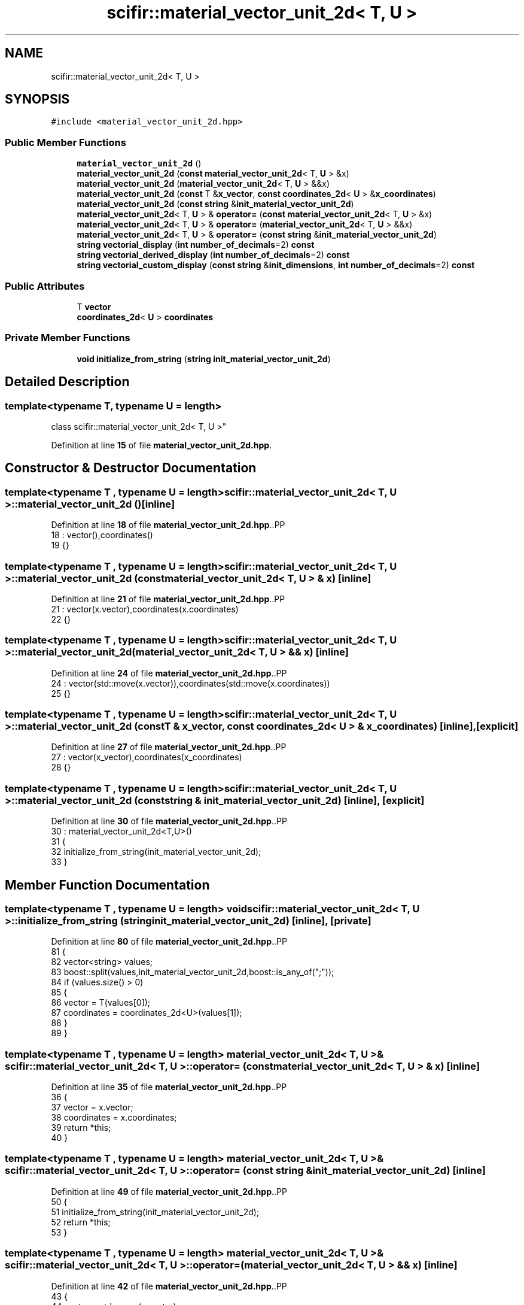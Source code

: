 .TH "scifir::material_vector_unit_2d< T, U >" 3 "Version 2.0.0" "scifir-units" \" -*- nroff -*-
.ad l
.nh
.SH NAME
scifir::material_vector_unit_2d< T, U >
.SH SYNOPSIS
.br
.PP
.PP
\fC#include <material_vector_unit_2d\&.hpp>\fP
.SS "Public Member Functions"

.in +1c
.ti -1c
.RI "\fBmaterial_vector_unit_2d\fP ()"
.br
.ti -1c
.RI "\fBmaterial_vector_unit_2d\fP (\fBconst\fP \fBmaterial_vector_unit_2d\fP< T, \fBU\fP > &x)"
.br
.ti -1c
.RI "\fBmaterial_vector_unit_2d\fP (\fBmaterial_vector_unit_2d\fP< T, \fBU\fP > &&x)"
.br
.ti -1c
.RI "\fBmaterial_vector_unit_2d\fP (\fBconst\fP T &\fBx_vector\fP, \fBconst\fP \fBcoordinates_2d\fP< \fBU\fP > &\fBx_coordinates\fP)"
.br
.ti -1c
.RI "\fBmaterial_vector_unit_2d\fP (\fBconst\fP \fBstring\fP &\fBinit_material_vector_unit_2d\fP)"
.br
.ti -1c
.RI "\fBmaterial_vector_unit_2d\fP< T, \fBU\fP > & \fBoperator=\fP (\fBconst\fP \fBmaterial_vector_unit_2d\fP< T, \fBU\fP > &x)"
.br
.ti -1c
.RI "\fBmaterial_vector_unit_2d\fP< T, \fBU\fP > & \fBoperator=\fP (\fBmaterial_vector_unit_2d\fP< T, \fBU\fP > &&x)"
.br
.ti -1c
.RI "\fBmaterial_vector_unit_2d\fP< T, \fBU\fP > & \fBoperator=\fP (\fBconst\fP \fBstring\fP &\fBinit_material_vector_unit_2d\fP)"
.br
.ti -1c
.RI "\fBstring\fP \fBvectorial_display\fP (\fBint\fP \fBnumber_of_decimals\fP=2) \fBconst\fP"
.br
.ti -1c
.RI "\fBstring\fP \fBvectorial_derived_display\fP (\fBint\fP \fBnumber_of_decimals\fP=2) \fBconst\fP"
.br
.ti -1c
.RI "\fBstring\fP \fBvectorial_custom_display\fP (\fBconst\fP \fBstring\fP &\fBinit_dimensions\fP, \fBint\fP \fBnumber_of_decimals\fP=2) \fBconst\fP"
.br
.in -1c
.SS "Public Attributes"

.in +1c
.ti -1c
.RI "T \fBvector\fP"
.br
.ti -1c
.RI "\fBcoordinates_2d\fP< \fBU\fP > \fBcoordinates\fP"
.br
.in -1c
.SS "Private Member Functions"

.in +1c
.ti -1c
.RI "\fBvoid\fP \fBinitialize_from_string\fP (\fBstring\fP \fBinit_material_vector_unit_2d\fP)"
.br
.in -1c
.SH "Detailed Description"
.PP 

.SS "template<\fBtypename\fP T, \fBtypename\fP \fBU\fP = length>
.br
class scifir::material_vector_unit_2d< T, U >"
.PP
Definition at line \fB15\fP of file \fBmaterial_vector_unit_2d\&.hpp\fP\&.
.SH "Constructor & Destructor Documentation"
.PP 
.SS "template<\fBtypename\fP T , \fBtypename\fP \fBU\fP  = length> \fBscifir::material_vector_unit_2d\fP< T, \fBU\fP >::material_vector_unit_2d ()\fC [inline]\fP"

.PP
Definition at line \fB18\fP of file \fBmaterial_vector_unit_2d\&.hpp\fP\&..PP
.nf
18                                       : vector(),coordinates()
19             {}
.fi

.SS "template<\fBtypename\fP T , \fBtypename\fP \fBU\fP  = length> \fBscifir::material_vector_unit_2d\fP< T, \fBU\fP >::material_vector_unit_2d (\fBconst\fP \fBmaterial_vector_unit_2d\fP< T, \fBU\fP > & x)\fC [inline]\fP"

.PP
Definition at line \fB21\fP of file \fBmaterial_vector_unit_2d\&.hpp\fP\&..PP
.nf
21                                                                            : vector(x\&.vector),coordinates(x\&.coordinates)
22             {}
.fi

.SS "template<\fBtypename\fP T , \fBtypename\fP \fBU\fP  = length> \fBscifir::material_vector_unit_2d\fP< T, \fBU\fP >::material_vector_unit_2d (\fBmaterial_vector_unit_2d\fP< T, \fBU\fP > && x)\fC [inline]\fP"

.PP
Definition at line \fB24\fP of file \fBmaterial_vector_unit_2d\&.hpp\fP\&..PP
.nf
24                                                                       : vector(std::move(x\&.vector)),coordinates(std::move(x\&.coordinates))
25             {}
.fi

.SS "template<\fBtypename\fP T , \fBtypename\fP \fBU\fP  = length> \fBscifir::material_vector_unit_2d\fP< T, \fBU\fP >::material_vector_unit_2d (\fBconst\fP T & x_vector, \fBconst\fP \fBcoordinates_2d\fP< \fBU\fP > & x_coordinates)\fC [inline]\fP, \fC [explicit]\fP"

.PP
Definition at line \fB27\fP of file \fBmaterial_vector_unit_2d\&.hpp\fP\&..PP
.nf
27                                                                                                         : vector(x_vector),coordinates(x_coordinates)
28             {}
.fi

.SS "template<\fBtypename\fP T , \fBtypename\fP \fBU\fP  = length> \fBscifir::material_vector_unit_2d\fP< T, \fBU\fP >::material_vector_unit_2d (\fBconst\fP \fBstring\fP & init_material_vector_unit_2d)\fC [inline]\fP, \fC [explicit]\fP"

.PP
Definition at line \fB30\fP of file \fBmaterial_vector_unit_2d\&.hpp\fP\&..PP
.nf
30                                                                                          : material_vector_unit_2d<T,U>()
31             {
32                 initialize_from_string(init_material_vector_unit_2d);
33             }
.fi

.SH "Member Function Documentation"
.PP 
.SS "template<\fBtypename\fP T , \fBtypename\fP \fBU\fP  = length> \fBvoid\fP \fBscifir::material_vector_unit_2d\fP< T, \fBU\fP >::initialize_from_string (\fBstring\fP init_material_vector_unit_2d)\fC [inline]\fP, \fC [private]\fP"

.PP
Definition at line \fB80\fP of file \fBmaterial_vector_unit_2d\&.hpp\fP\&..PP
.nf
81             {
82                 vector<string> values;
83                 boost::split(values,init_material_vector_unit_2d,boost::is_any_of(";"));
84                 if (values\&.size() > 0)
85                 {
86                     vector = T(values[0]);
87                     coordinates = coordinates_2d<U>(values[1]);
88                 }
89             }
.fi

.SS "template<\fBtypename\fP T , \fBtypename\fP \fBU\fP  = length> \fBmaterial_vector_unit_2d\fP< T, \fBU\fP > & \fBscifir::material_vector_unit_2d\fP< T, \fBU\fP >::operator= (\fBconst\fP \fBmaterial_vector_unit_2d\fP< T, \fBU\fP > & x)\fC [inline]\fP"

.PP
Definition at line \fB35\fP of file \fBmaterial_vector_unit_2d\&.hpp\fP\&..PP
.nf
36             {
37                 vector = x\&.vector;
38                 coordinates = x\&.coordinates;
39                 return *this;
40             }
.fi

.SS "template<\fBtypename\fP T , \fBtypename\fP \fBU\fP  = length> \fBmaterial_vector_unit_2d\fP< T, \fBU\fP > & \fBscifir::material_vector_unit_2d\fP< T, \fBU\fP >::operator= (\fBconst\fP \fBstring\fP & init_material_vector_unit_2d)\fC [inline]\fP"

.PP
Definition at line \fB49\fP of file \fBmaterial_vector_unit_2d\&.hpp\fP\&..PP
.nf
50             {
51                 initialize_from_string(init_material_vector_unit_2d);
52                 return *this;
53             }
.fi

.SS "template<\fBtypename\fP T , \fBtypename\fP \fBU\fP  = length> \fBmaterial_vector_unit_2d\fP< T, \fBU\fP > & \fBscifir::material_vector_unit_2d\fP< T, \fBU\fP >::operator= (\fBmaterial_vector_unit_2d\fP< T, \fBU\fP > && x)\fC [inline]\fP"

.PP
Definition at line \fB42\fP of file \fBmaterial_vector_unit_2d\&.hpp\fP\&..PP
.nf
43             {
44                 vector = std::move(x\&.vector);
45                 coordinates = std::move(x\&.coordinates);
46                 return *this;
47             }
.fi

.SS "template<\fBtypename\fP T , \fBtypename\fP \fBU\fP  = length> \fBstring\fP \fBscifir::material_vector_unit_2d\fP< T, \fBU\fP >::vectorial_custom_display (\fBconst\fP \fBstring\fP & init_dimensions, \fBint\fP number_of_decimals = \fC2\fP) const\fC [inline]\fP"

.PP
Definition at line \fB69\fP of file \fBmaterial_vector_unit_2d\&.hpp\fP\&..PP
.nf
70             {
71                 ostringstream out;
72                 out << vector\&.vectorial_derived_display(init_dimensions,number_of_decimals) << ";" << coordinates\&.x << "," << coordinates\&.y;
73                 return out\&.str();
74             }
.fi

.SS "template<\fBtypename\fP T , \fBtypename\fP \fBU\fP  = length> \fBstring\fP \fBscifir::material_vector_unit_2d\fP< T, \fBU\fP >::vectorial_derived_display (\fBint\fP number_of_decimals = \fC2\fP) const\fC [inline]\fP"

.PP
Definition at line \fB62\fP of file \fBmaterial_vector_unit_2d\&.hpp\fP\&..PP
.nf
63             {
64                 ostringstream out;
65                 out << vector\&.vectorial_derived_display(number_of_decimals) << ";" << coordinates\&.x << "," << coordinates\&.y;
66                 return out\&.str();
67             }
.fi

.SS "template<\fBtypename\fP T , \fBtypename\fP \fBU\fP  = length> \fBstring\fP \fBscifir::material_vector_unit_2d\fP< T, \fBU\fP >::vectorial_display (\fBint\fP number_of_decimals = \fC2\fP) const\fC [inline]\fP"

.PP
Definition at line \fB55\fP of file \fBmaterial_vector_unit_2d\&.hpp\fP\&..PP
.nf
56             {
57                 ostringstream out;
58                 out << vector\&.vectorial_display(number_of_decimals) << ";" << coordinates\&.x << "," << coordinates\&.y;
59                 return out\&.str();
60             }
.fi

.SH "Member Data Documentation"
.PP 
.SS "template<\fBtypename\fP T , \fBtypename\fP \fBU\fP  = length> \fBcoordinates_2d\fP<\fBU\fP> \fBscifir::material_vector_unit_2d\fP< T, \fBU\fP >::coordinates"

.PP
Definition at line \fB77\fP of file \fBmaterial_vector_unit_2d\&.hpp\fP\&.
.SS "template<\fBtypename\fP T , \fBtypename\fP \fBU\fP  = length> T \fBscifir::material_vector_unit_2d\fP< T, \fBU\fP >::vector"

.PP
Definition at line \fB76\fP of file \fBmaterial_vector_unit_2d\&.hpp\fP\&.

.SH "Author"
.PP 
Generated automatically by Doxygen for scifir-units from the source code\&.
